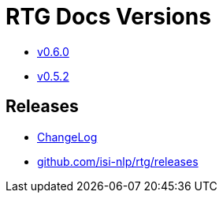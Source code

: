 = RTG Docs Versions
:hide-uri-scheme:

* link:v0.6.0[v0.6.0]
* link:v0.5.2[v0.5.2]

== Releases

* https://github.com/isi-nlp/rtg/blob/master/CHANGELOG.md[ChangeLog]
* https://github.com/isi-nlp/rtg/releases